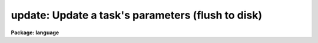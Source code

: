 .. _update:

update: Update a task's parameters (flush to disk)
==================================================

**Package: language**

.. raw:: html

  </tr></table><p>
  <h3>Name</h3>
  <!-- BeginSection: 'NAME' -->
  <p>
  update -- update the parameters for a task on disk
  </p>
  <!-- EndSection:   'NAME' -->
  <h3>Usage</h3>
  <!-- BeginSection: 'USAGE' -->
  <p>
  update task [task ...]
  </p>
  <!-- EndSection:   'USAGE' -->
  <h3>Parameters</h3>
  <!-- BeginSection: 'PARAMETERS' -->
  <dl>
  <dt><b>task</b></dt>
  <!-- Sec='PARAMETERS' Level=0 Label='task' Line='task' -->
  <dd>An IRAF task name.
  </dd>
  </dl>
  <!-- EndSection:   'PARAMETERS' -->
  <h3>Description</h3>
  <!-- BeginSection: 'DESCRIPTION' -->
  <p>
  Normally when a task terminates the values of the task parameters used
  are stored for the next invocation of the task in a disk file in the
  users UPARM directory.  However if the task parameters have been
  cached by the <i>cache</i> command, this will not be done until the
  CL terminates.  In the case of a background job, automatic updating of
  parameters is disabled.  The <i>update</i> command is used to force the
  parameters for a task to be updated on disk.
  </p>
  <!-- EndSection:   'DESCRIPTION' -->
  <h3>Example</h3>
  <!-- BeginSection: 'EXAMPLE' -->
  <p>
  1. Update the parameters for the <i>page</i> task.
  </p>
  <p>
  	cl&gt; update page
  </p>
  <!-- EndSection:   'EXAMPLE' -->
  <h3>Bugs</h3>
  <!-- BeginSection: 'BUGS' -->
  <p>
  The parameter set is only updated on disk if a parameter has been modified
  since the last update.
  </p>
  <!-- EndSection:   'BUGS' -->
  <h3>See also</h3>
  <!-- BeginSection: 'SEE ALSO' -->
  <p>
  cache, unlearn
  </p>
  
  <!-- EndSection:    'SEE ALSO' -->
  
  <!-- Contents: 'NAME' 'USAGE' 'PARAMETERS' 'DESCRIPTION' 'EXAMPLE' 'BUGS' 'SEE ALSO'  -->
  
